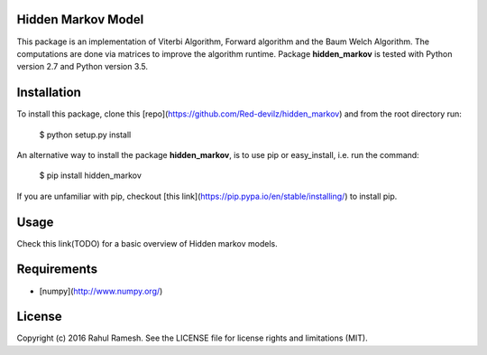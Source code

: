 Hidden Markov Model
-------------------

This package is an implementation of Viterbi Algorithm, Forward algorithm and the Baum Welch Algorithm. The computations are done via matrices to improve the algorithm runtime. Package **hidden_markov** is tested with Python version 2.7 and Python version 3.5.

Installation
------------
To install this package, clone this [repo](https://github.com/Red-devilz/hidden_markov) and from the root directory run:

    $ python setup.py install

An alternative way to install the package **hidden_markov**, is to use pip or easy_install, i.e. run the command:

    $ pip install hidden_markov

If you are unfamiliar with pip, checkout [this link](https://pip.pypa.io/en/stable/installing/) to install pip. 

Usage
-----

Check this link(TODO) for a basic overview of Hidden markov models. 

Requirements
------------

* [numpy](http://www.numpy.org/) 

License
-------

Copyright (c) 2016 Rahul Ramesh.  See the LICENSE file for license rights and limitations (MIT).

